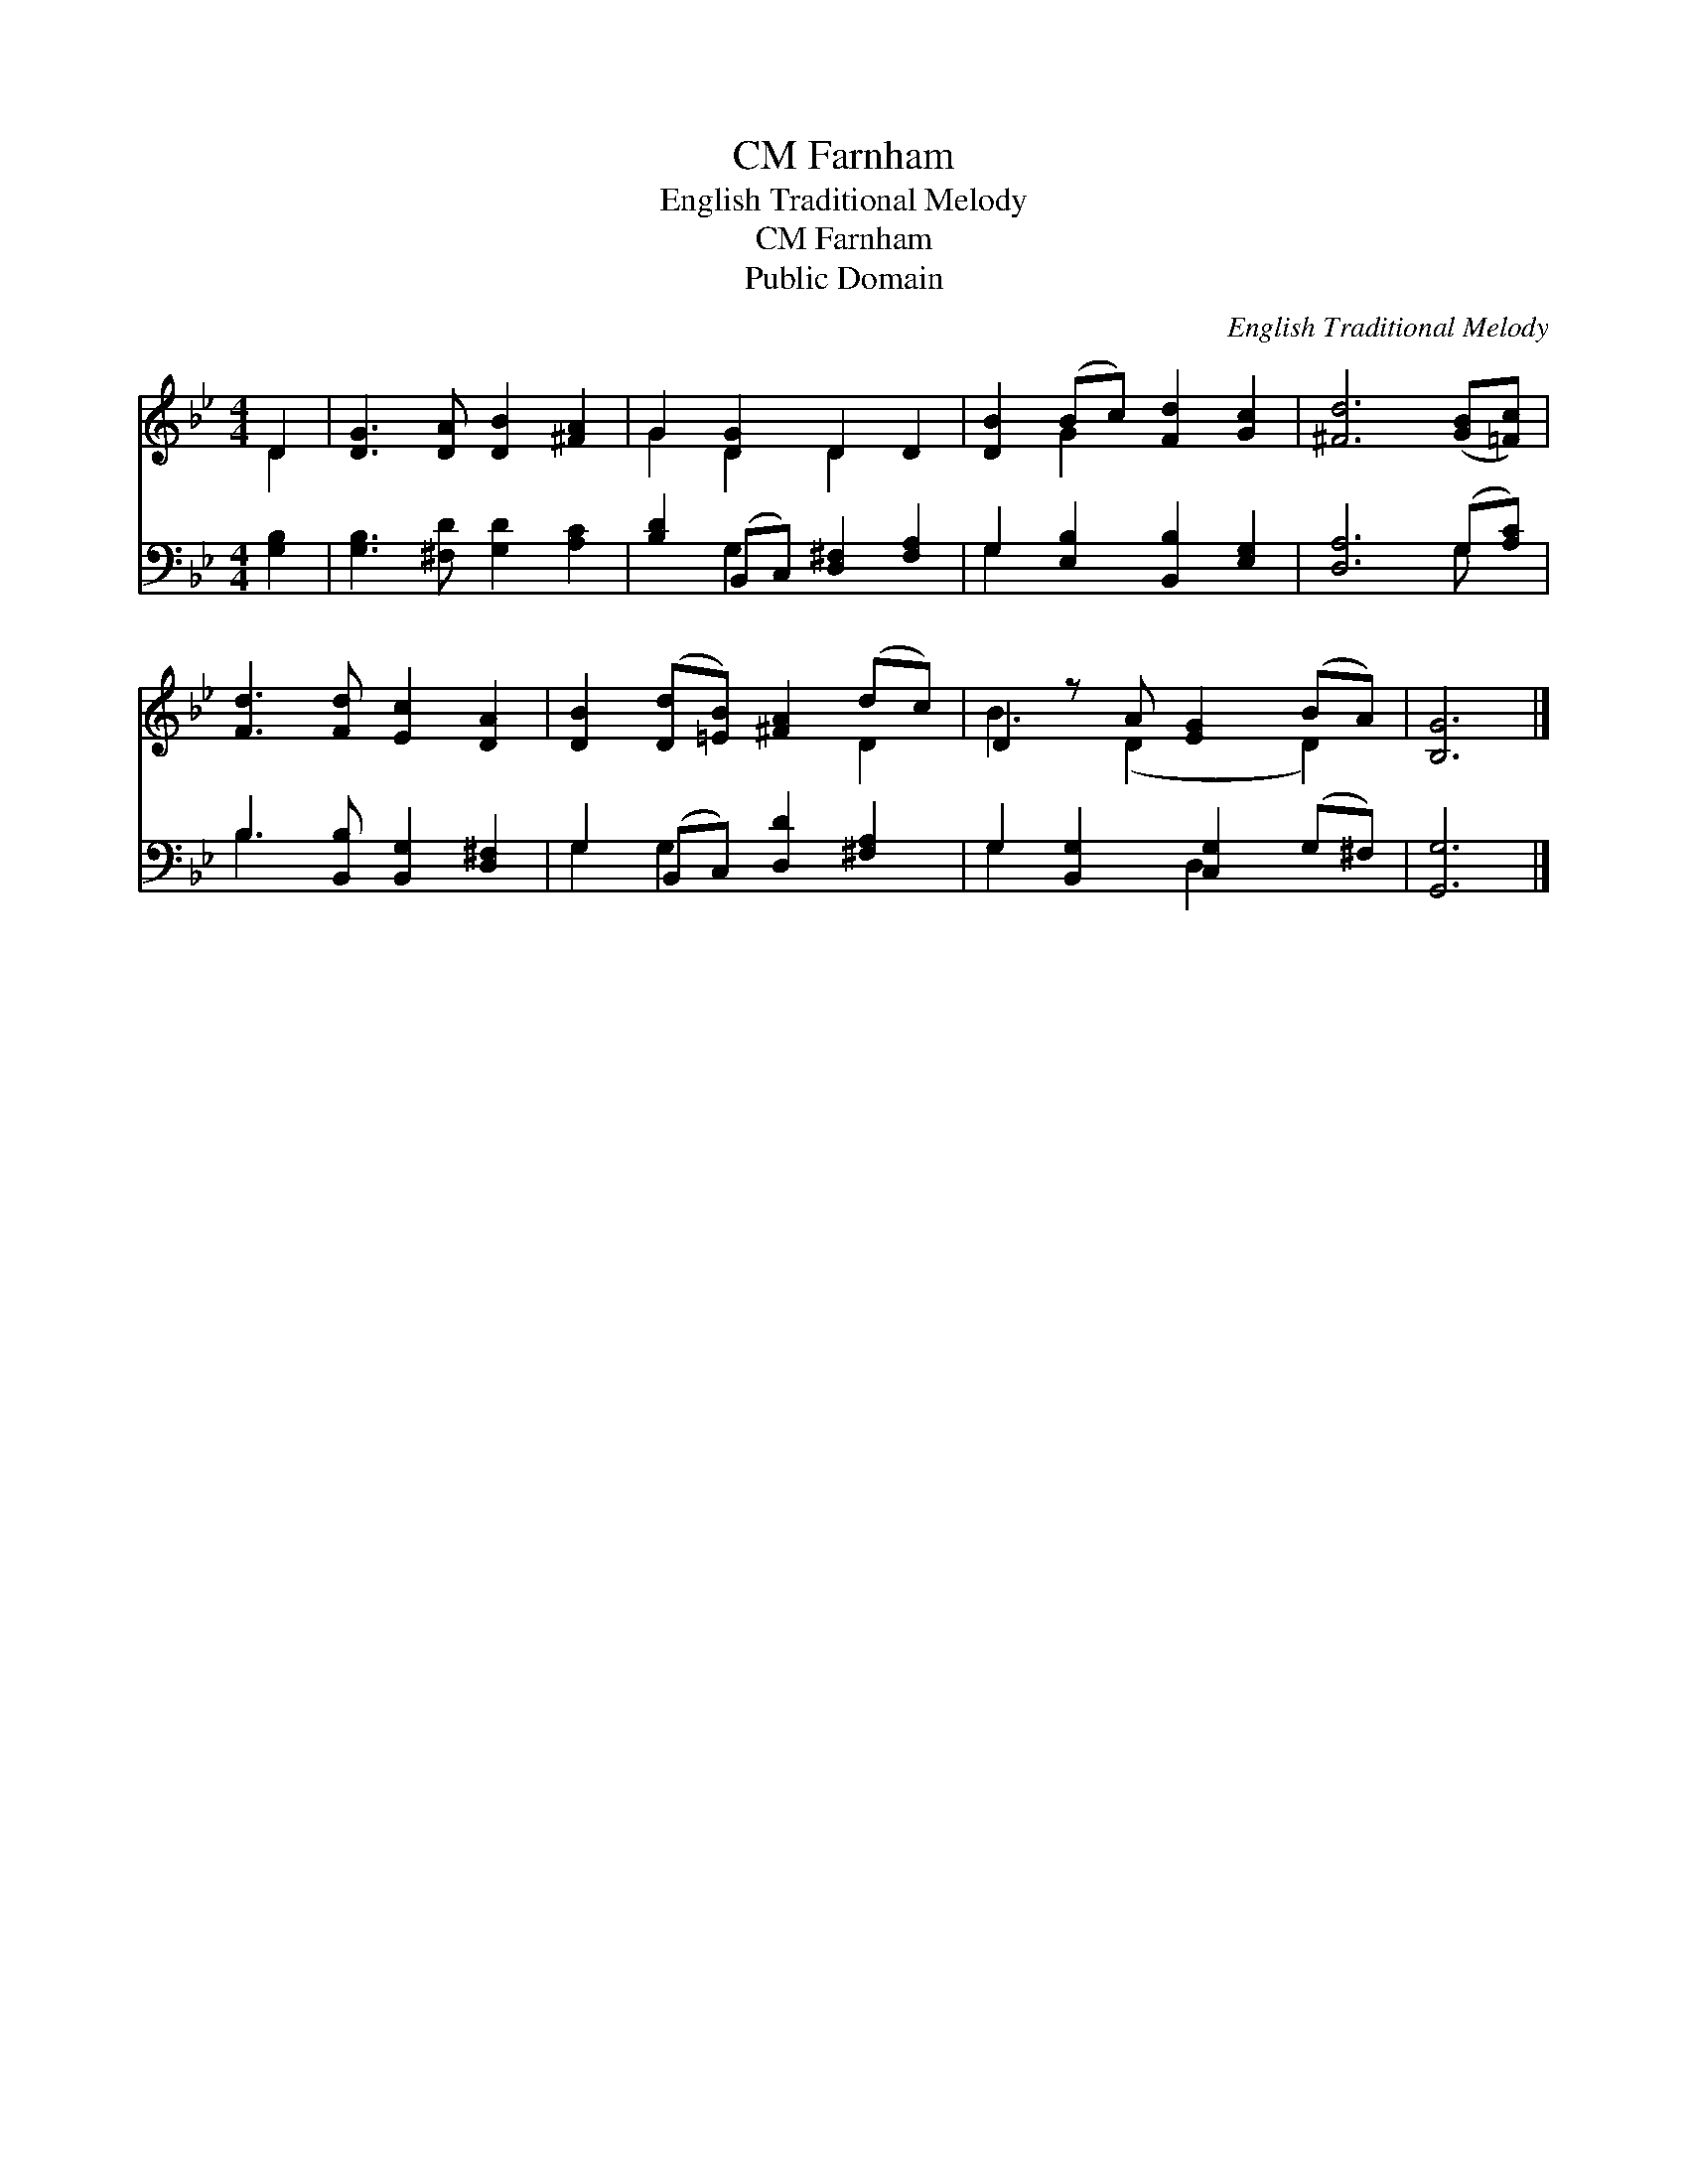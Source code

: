 X:1
T:Farnham, CM
T:English Traditional Melody
T:Farnham, CM
T:Public Domain
C:English Traditional Melody
Z:Public Domain
%%score ( 1 2 ) ( 3 4 )
L:1/8
M:4/4
K:Bb
V:1 treble 
V:2 treble 
V:3 bass 
V:4 bass 
V:1
 D2 | [DG]3 [DA] [DB]2 [^FA]2 | G2 [DG]2 D2 D2 | [DB]2 (Bc) [Fd]2 [Gc]2 | [^Fd]6 ([GB][=Fc]) | %5
 [Fd]3 [Fd] [Ec]2 [DA]2 | [DB]2 ([Dd][=EB]) [^FA]2 (dc) | D2 z A [EG]2 (BA) | [B,G]6 |] %9
V:2
 D2 | x8 | G2 D2 D2 x2 | x2 G2 x4 | x8 | x8 | x6 D2 | B3 (D2 x D2) | x6 |] %9
V:3
 [G,B,]2 | [G,B,]3 [^F,D] [G,D]2 [A,C]2 | [B,D]2 (B,,C,) [D,^F,]2 [F,A,]2 | %3
 G,2 [E,B,]2 [B,,B,]2 [E,G,]2 | [D,A,]6 (G,[A,C]) | B,3 [B,,B,] [B,,G,]2 [D,^F,]2 | %6
 G,2 (B,,C,) [D,D]2 [^F,A,]2 | G,2 [B,,G,]2 [C,G,]2 (G,^F,) | [G,,G,]6 |] %9
V:4
 x2 | x8 | x2 G,2 x4 | G,2 x6 | x6 G, x | B,3 x5 | G,2 G,2 x4 | G,2 x2 D,2 x2 | x6 |] %9

